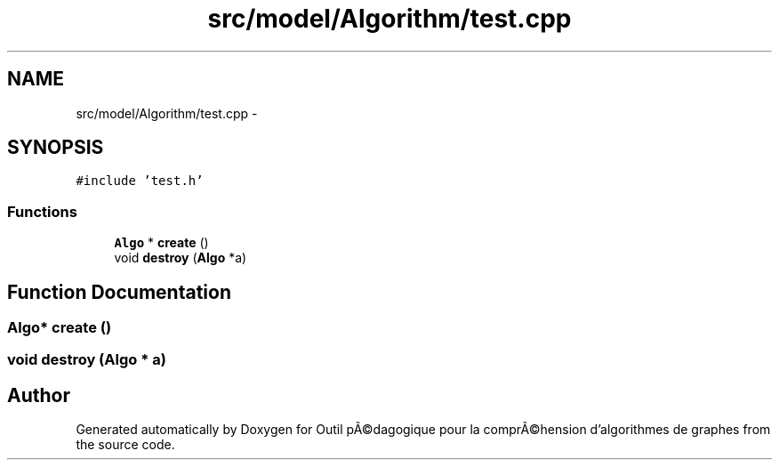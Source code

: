 .TH "src/model/Algorithm/test.cpp" 3 "1 Mar 2010" "Outil pÃ©dagogique pour la comprÃ©hension d'algorithmes de graphes" \" -*- nroff -*-
.ad l
.nh
.SH NAME
src/model/Algorithm/test.cpp \- 
.SH SYNOPSIS
.br
.PP
\fC#include 'test.h'\fP
.br

.SS "Functions"

.in +1c
.ti -1c
.RI "\fBAlgo\fP * \fBcreate\fP ()"
.br
.ti -1c
.RI "void \fBdestroy\fP (\fBAlgo\fP *a)"
.br
.in -1c
.SH "Function Documentation"
.PP 
.SS "\fBAlgo\fP* create ()"
.SS "void destroy (\fBAlgo\fP * a)"
.SH "Author"
.PP 
Generated automatically by Doxygen for Outil pÃ©dagogique pour la comprÃ©hension d'algorithmes de graphes from the source code.
